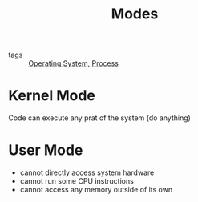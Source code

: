 :PROPERTIES:
:ID:       70cfc096-4992-4fdb-9664-353917b4c579
:END:
#+title: Modes
#+filetags: :Operating_System:

- tags :: [[id:7ca902b3-9234-4d04-ae17-c16c0edb4447][Operating System]], [[id:79ef041e-8062-4845-a27f-559e54b29cb5][Process]]

* Kernel Mode
  Code can execute any prat of the system (do anything)

* User Mode
  - cannot directly access system hardware
  - cannot run some CPU instructions
  - cannot access any memory outside of its own
